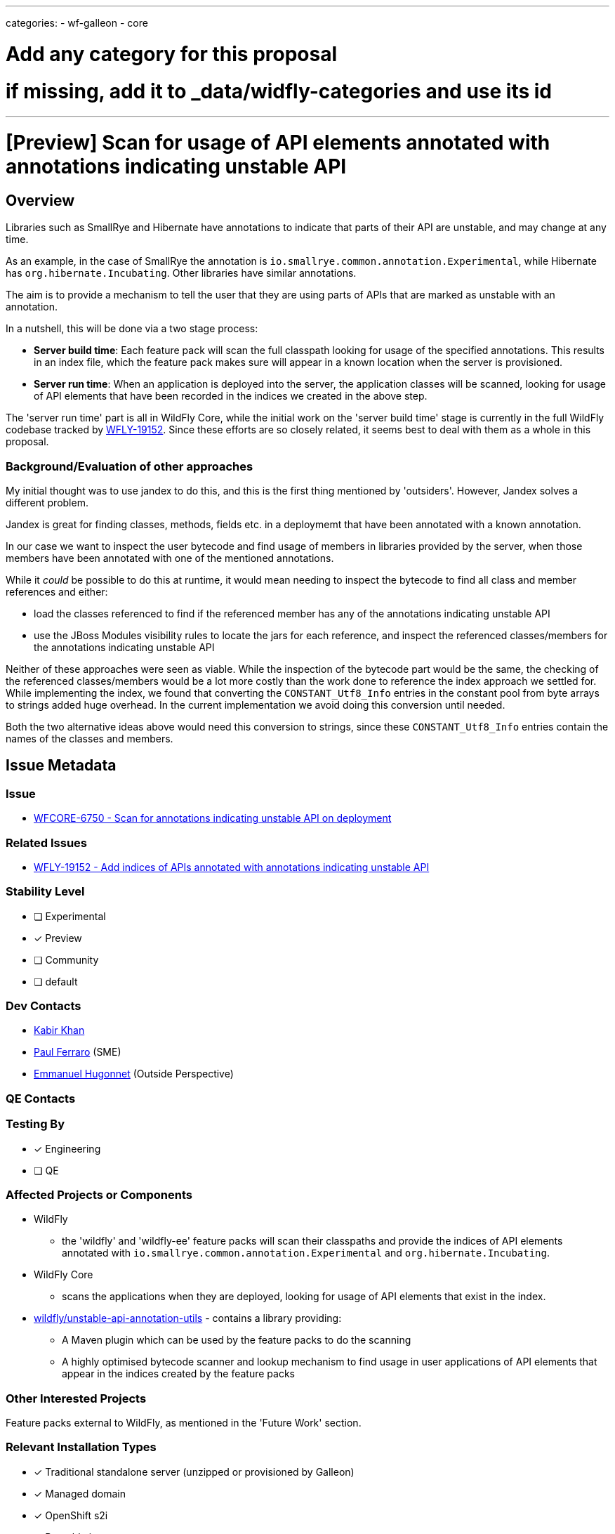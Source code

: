 ---
categories:
- wf-galleon
- core

# Add any category for this proposal
# if missing, add it to _data/widfly-categories and use its id
---
= [Preview] Scan for usage of API elements annotated with annotations indicating unstable API
:author:            Kabir Khan
:email:             kkhan@redhat.com
:toc:               left
:icons:             font
:idprefix:
:idseparator:       -

:indexModule: org.wildfly._internal.unstable-api-annotation-index

== Overview

Libraries such as SmallRye and Hibernate have annotations to indicate that parts of their API are unstable, and may change at any time.

As an example, in the case of SmallRye the annotation is `io.smallrye.common.annotation.Experimental`, while Hibernate has `org.hibernate.Incubating`. Other libraries have similar annotations.

The aim is to provide a mechanism to tell the user that they are using parts of APIs that are marked as unstable with an annotation.

In a nutshell, this will be done via a two stage process:

* *Server build time*: Each feature pack will scan the full classpath looking for usage of the specified annotations. This results in an index file, which the feature pack makes sure will appear in a known location when the server is provisioned.
* *Server run time*: When an application is deployed into the server, the application classes will be scanned, looking for usage of API elements that have been recorded in the indices we created in the above step.

The 'server run time' part is all in WildFly Core, while the initial work on the 'server build time' stage is currently in the full WildFly codebase tracked by https://issues.redhat.com/browse/WFLY-19152[WFLY-19152]. Since these efforts are so closely related, it seems best to deal with them as a whole in this proposal.

=== Background/Evaluation of other approaches
My initial thought was to use jandex to do this, and this is the first thing mentioned by 'outsiders'. However, Jandex solves a different problem.

Jandex is great for finding classes, methods, fields etc. in a deploymemt that have been annotated with a known annotation.

In our case we want to inspect the user bytecode and find usage of members in libraries provided by the server, when those members have been annotated with one of the mentioned annotations.

While it _could_ be possible to do this at runtime, it would mean needing to inspect the bytecode to find all class and member references and either:

* load the classes referenced to find if the referenced member has any of the annotations indicating unstable API
* use the JBoss Modules visibility rules to locate the jars for each reference, and inspect the referenced classes/members for the annotations indicating unstable API

Neither of these approaches were seen as viable. While the inspection of the bytecode part would be the same, the checking of the referenced classes/members would be a lot more costly than the work done to reference the index approach we settled for. While implementing the index, we found that converting the `CONSTANT_Utf8_Info` entries in the constant pool from byte arrays to strings added  huge overhead. In the current implementation we avoid doing this conversion until needed.

Both the two alternative ideas above would need this conversion to strings, since these `CONSTANT_Utf8_Info` entries contain the names of the classes and members.

== Issue Metadata

=== Issue

* https://issues.redhat.com/browse/WFCORE-6750[WFCORE-6750 - Scan for annotations indicating unstable API on deployment]

=== Related Issues

* https://issues.redhat.com/browse/WFLY-19152[WFLY-19152 - Add indices of APIs annotated with annotations indicating unstable API]

=== Stability Level
// Choose the planned stability level for the proposed functionality
* [ ] Experimental

* [x] Preview

* [ ] Community

* [ ] default

=== Dev Contacts

* mailto:{email}[{author}]
* mailto:pferraro@redhat.com[Paul Ferraro] (SME)
* mailto:ehugonne@redhat.com[Emmanuel Hugonnet] (Outside Perspective)

=== QE Contacts

=== Testing By
// Put an x in the relevant field to indicate if testing will be done by Engineering or QE. 
// Discuss with QE during the Kickoff state to decide this
* [x] Engineering

* [ ] QE

=== Affected Projects or Components

* WildFly
** the 'wildfly' and 'wildfly-ee' feature packs will scan their classpaths and provide the indices of API elements annotated with `io.smallrye.common.annotation.Experimental` and `org.hibernate.Incubating`.
* WildFly Core
** scans the applications when they are deployed, looking for usage of API elements that exist in the index.
* https://github.com/wildfly/unstable-api-annotation-utils[wildfly/unstable-api-annotation-utils] - contains a library providing:
** A Maven plugin which can be used by the feature packs to do the scanning
** A highly optimised bytecode scanner and lookup mechanism to find usage in user applications of API elements that appear in the indices created by the feature packs


=== Other Interested Projects

Feature packs external to WildFly, as mentioned in the 'Future Work' section.

=== Relevant Installation Types
// Remove the x next to the relevant field if the feature in question is not relevant
// to that kind of WildFly installation
* [x] Traditional standalone server (unzipped or provisioned by Galleon)

* [x] Managed domain

* [x] OpenShift s2i

* [x] Bootable jar

== Requirements

=== Hard Requirements
* Note this is at preview level only!
* There is a maven plugin that can be used in the feature pack builds.
** It will scan for annotations indicating unstable API, and add the following to the `content/` directory of the  `{indexModule}` module (the `content/` directory is defined as a resource root:
*** a file containing the indices for annotations concerning the feature pack.
**** The file may be either a .txt or a .zip
** The maven plugin scans the full classpath of the feature pack looking for dependencies to index.
** For this iteration we will scan
*** the 'wildfly-ee' feature pack for the `org.hibernate.Incubating` annotation.
*** the 'wildfly' feature pack for the `io.smallrye.common.annotation.Experimental` annotation.
*** It also contains a simple configuration mechanism to narrow down which classpath entries to index (e.g when scanning for `io.smallrye.common.annotation.Experimental` we only check the SmallRye libraries on the classpath)
* In WildFly Core
** deployment unit processors will be added to:
*** Iterate all resources from the `{indexModule}` module. These resources are the .zip or .txt files containing the indices for each feature pack
*** Use the wildfly/unstable-api-annotation-utils library to scan the bytecode of every class in the user's deployed application and cross-reference against the loaded indices.
** The deployment unit processors will use the WildFly classloading rules to make sure that in the case of nested archives, that we only scan each class once. E.g. if a .war contains a `WEB-INF/lib/my-library.jar`, classes in `WEB-INF/lib/my-library.jar` will only be s scanned as part of the `WEB-INF/lib/my-library.jar` resource root scan, and not for the parent .war.
** Once scanned, usage of annotated API elements may be reported depending on configuration in the `core-management` subsystem:
*** A new child resource (currently called `service=unstable-api-annotations`) is added with a `level` attribute to configure the reporting
**** Since this is a resource/feature with a stability level of preview, if the resource is not present, no scanning or reporting is done.
****** The resource is added to the `preview` flavour of the current version of the model. At the time of writing it I was told there is no need to bump the version of management model constructs coming in lower than `community` level.
**** If the attribute is set to `log` (this is the default value for the attribute), the usages will be logged to the server.log. In this case the user application will be deployed.
**** If the attribute is set to `error`, the deployment will fail with an exception containing the usages.



=== Nice-to-Have Requirements
// Requirements in this section do not have to be met to merge the proposed functionality.
// Note: Nice-to-have requirements that don't end up being implemented as part of
// the work covered by this proposal should be moved to the 'Future Work' section.


=== Non-Requirements
// Use this section to explicitly discuss things that readers might think are required
// but which are not required.
* Full indexing of all annotations indicating unstable API
** See the 'Future Work' section for plans to get full coverage
* Inspection of user classes not in an application deployment, such as:
** User provided modules
** Classes provided by the user via the management model with the typical `module`/`class` attribute pairs.
* No attempt is made to not add the indices if the server is provisioned a a higher stability level than 'preview'. In other words, if the feature packs contain the indices, they will always end up in the server.
* Since this is a `preview` feature, and the model version is the same as the original with the added `preview` qualifier, model transformation is not needed.

=== Future Work
// Use this section to discuss requirements that are not addressed by this proposal
// but which may be addressed in later proposals.
* Promote this feature to Community or higher.
** This would allow us to enable it out of the box by default, making it more useful.
* Identify all annotations indicating unstable API used by WildFly itself with the help of component leads.
** Scan for these annotations during feature pack builds, and make them available in a provisioned server.
* Engage with owners of feature packs external to WildFly, and identify all annotations indicating unstable API in those feature packs.
** Provide instructions on how to do the build time scan, and to make the indices available at runtime once their feature pack has been provisioned.
** Scan for these annotations during feature pack build, and make them available in a provisioned server.
** I think an appropriate set of feature packs would be the ones WildFly Glow is aware of.
* Index user provided classes
** in user modules
** in classes referenced via the `module`/`class` attribute pairs in the management model
* Add a deployment marker to force enable/disable the runtime scanning independent of the subsystem setting
** This could possibly be enhanced with a filter so a user could say to ignore usage of constructs annotated with `org.hibernate.Incubating` (or perhaps an expression to ignore classes matching the expression), while reporting usage of everything else (e.g. constructs annotated with `io.smallrye.common.annotation.Experimental`).

== Backwards Compatibility

// Does this enhancement affect backwards compatibility with previously released
// versions of WildFly?
// Can the identified incompatibility be avoided?

=== Default Configuration

Since this is a preview stability feature, this will not be added to the default configuration.

=== Importing Existing Configuration

Importing existing configuration will be fine, as this is a new feature.

=== Deployments

If the feature is enabled, deployments will be scanned for usage of API elements existing in the mentioned indices.

=== Interoperability

N/A

== Security Considerations

////
Identification if any security implications that may need to be considered with this feature
or a confirmation that there are no security implications to consider.
////
I don't believe there are any security issues.

== Test Plan

Tests will be added in both WildFLy and WildFly Core

WildFly Core:

* The WildFly core feature pack is only used internally for testing, so we will not scan for annotations indicating unstable API with the plugin here. Also, it should be noted that the  usage of such annotations in third party components is outside of our control, and likely to change (e.g. an annotated member might 'mature' to no longer have the annotation, or the member might be removed in a future release). Meanwhile, the tests for the scanning mechanism should be in WildFly Core since that is where the deployment unit processors live.
** Thus, a test feature pack will be created offering an API (including its own annotations for indicating unstable API) and a subsystem providing this API on the classpath.
** The feature pack will be indexed and the indices will be added to the `{indexModule}` module.
** The test will check that
*** the index file is added to the `${indexModule}` module, as outlined in the requirements
*** when deploying an application using annotated API elements from the test feature pack API, usage of those is reported in line with the configuration in the `subsystem=core-management/service=unstable-api-annotations` resource (as outlined in the requirements). We will test both with
**** `level=log` - and inspect that the log messages pick up all the usages of annotated API elements.
**** `level=error` - and inspect that the application fails to deploy, and that the error message picks up all the usages of annotated API elements.
** The test will run at the `preview` stability level

WildFly:

* Since we have done the main testing of the mechanism in WildFly Core, we will not test that here
* The verifier plugin in each feature pack will verify that the `{indexModule}` module in each feature pack contains the expected index files.
** The 'wildfly-ee' feature pack expects `wildfly-ee-feature-pack.zip`
** The 'wildfly' feature pack expects `wildfly-ee-feature-pack.zip` and `wildfly-galleon-pack.zip`
* A test will be added to `testsuite/integration/microprofile` which runs in an execution provisioning both the 'wildfly-ee' and 'wildfly' feature packs. It will test a number of differently packaged deployments, to make sure that each class only gets scanned once, in order to test that the annotated class/member usage follows the WildFly classloading rules. The scanner outputs the class count when an undocumented system property is set to `true`.
** This test will run at the `preview` stability level

== Community Documentation
////
Generally a feature should have documentation as part of the PR to wildfly master, or as a follow up PR if the feature is in wildfly-core. In some cases though the documentation belongs more in a component, or does not need any documentation. Indicate which of these will happen.
////

Community documentations will be added as part of the PR to WildFly full. This PR will also contain the parts of the tests which live in WildFly, as mentioned in the previous section

== Release Note Content
The core-management subsystem now allows you to enable scanning of your deployments for usage of classes/methods in the SmallRye and Hibernate libraries annotated with `org.hibernate.Incubating` and `io.smallrye.common.annotation.Experimental`. These annotations indicate that those API elements are likely to change at any time
////
Draft verbiage for up to a few sentences on the feature for inclusion in the
Release Note blog article for the release that first includes this feature. 
Example article: http://wildfly.org/news/2018/08/30/WildFly14-Final-Released/.
This content will be edited, so there is no need to make it perfect or discuss
what release it appears in.  "See Overview" is acceptable if the overview is
suitable. For simple features best covered as an item in a bullet-point list 
of features containing a few words on each, use "Bullet point: <The few words>" 
////
